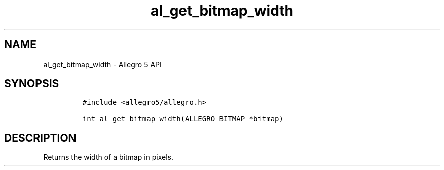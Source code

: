 .\" Automatically generated by Pandoc 3.1.3
.\"
.\" Define V font for inline verbatim, using C font in formats
.\" that render this, and otherwise B font.
.ie "\f[CB]x\f[]"x" \{\
. ftr V B
. ftr VI BI
. ftr VB B
. ftr VBI BI
.\}
.el \{\
. ftr V CR
. ftr VI CI
. ftr VB CB
. ftr VBI CBI
.\}
.TH "al_get_bitmap_width" "3" "" "Allegro reference manual" ""
.hy
.SH NAME
.PP
al_get_bitmap_width - Allegro 5 API
.SH SYNOPSIS
.IP
.nf
\f[C]
#include <allegro5/allegro.h>

int al_get_bitmap_width(ALLEGRO_BITMAP *bitmap)
\f[R]
.fi
.SH DESCRIPTION
.PP
Returns the width of a bitmap in pixels.
